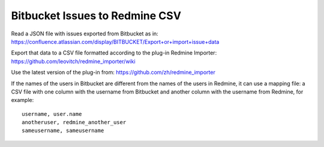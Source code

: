 ===============================
Bitbucket Issues to Redmine CSV
===============================

Read a JSON file with issues exported from Bitbucket as in:
https://confluence.atlassian.com/display/BITBUCKET/Export+or+import+issue+data

Export that data to a CSV file formatted according to the plug-in Redmine Importer:
https://github.com/leovitch/redmine_importer/wiki

Use the latest version of the plug-in from: https://github.com/zh/redmine_importer

If the names of the users in Bitbucket are different from the names of the users in Redmine, it can use a mapping file:
a CSV file with one column with the username from Bitbucket and another column with the username from Redmine, for
example:
::
     username, user.name
     anotheruser, redmine_another_user
     sameusername, sameusername

